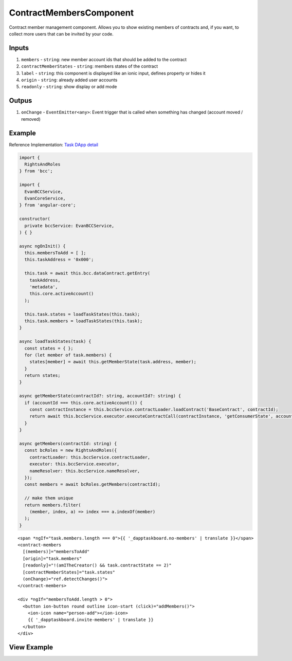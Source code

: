========================
ContractMembersComponent
========================

Contract member management component. Allows you to show existing members of contracts and, if you want, to collect more users that can be invited by your code.

------
Inputs
------

#. ``members`` - ``string``: new member account ids that should be added to the contract
#. ``contractMemberStates`` - ``string``: members states of the contract
#. ``label`` - ``string``: this component is displayed like an ionic input, defines property or hides it
#. ``origin`` - ``string``: already added user accounts
#. ``readonly`` - ``string``: show display or add mode

------
Outpus
------

#. ``onChange`` - ``EventEmitter<any>``: Event trigger that is called when something has changed (account moved / removed)

-------
Example
-------
Reference Implementation: `Task DApp detail <https://github.com/evannetwork/core-dapps/blob/develop/dapps/dashboard/src/index.ts>`_

.. code-block:: typescript

  import {
    RightsAndRoles
  } from 'bcc';

  import {
    EvanBCCService,
    EvanCoreService,
  } from 'angular-core';
    
  constructor(
    private bccService: EvanBCCService,
  ) { }

  async ngOnInit() {
    this.membersToAdd = [ ];
    this.taskAddress = '0x000';

    this.task = await this.bcc.dataContract.getEntry(
      taskAddress,
      'metadata',
      this.core.activeAccount()
    );

    this.task.states = loadTaskStates(this.task);
    this.task.members = loadTaskStates(this.task);
  }

  async loadTaskStates(task) {
    const states = { };
    for (let member of task.members) {
      states[member] = await this.getMemberState(task.address, member);
    }
    return states;
  }

  async getMemberState(contractId?: string, accountId?: string) {
    if (accountId === this.core.activeAccount()) {
      const contractInstance = this.bccService.contractLoader.loadContract('BaseContract', contractId);
      return await this.bccService.executor.executeContractCall(contractInstance, 'getConsumerState', accountId);
    }
  }

  async getMembers(contractId: string) {
    const bcRoles = new RightsAndRoles({
      contractLoader: this.bccService.contractLoader,
      executor: this.bccService.executor,
      nameResolver: this.bccService.nameResolver,
    });
    const members = await bcRoles.getMembers(contractId);

    // make them unique
    return members.filter(
      (member, index, a) => index === a.indexOf(member)
    );
  }

::

  <span *ngIf="task.members.length === 0">{{ '_dapptaskboard.no-members' | translate }}</span>
  <contract-members
    [(members)]="membersToAdd"
    [origin]="task.members"
    [readonly]="!(amITheCreator() && task.contractState == 2)"
    [contractMemberStates]="task.states"
    (onChange)="ref.detectChanges()">
  </contract-members>

  <div *ngIf="membersToAdd.length > 0">
    <button ion-button round outline icon-start (click)="addMembers()">
      <ion-icon name="person-add"></ion-icon>
      {{ '_dapptaskboard.invite-members' | translate }}
    </button>
  </div>

------------
View Example
------------

.. image:: ../../images/angular-core/components/contract_members.png
   :width: 600

